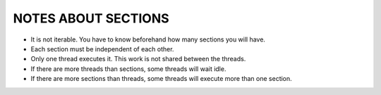 NOTES ABOUT SECTIONS
====================

* It is not iterable. You have to know beforehand how many sections you will have.
* Each section must be independent of each other.
* Only one thread executes it. This work is not shared between the threads.
* If there are more threads than sections, some threads will wait idle.
* If there are more sections than threads, some threads will execute more than one section.
